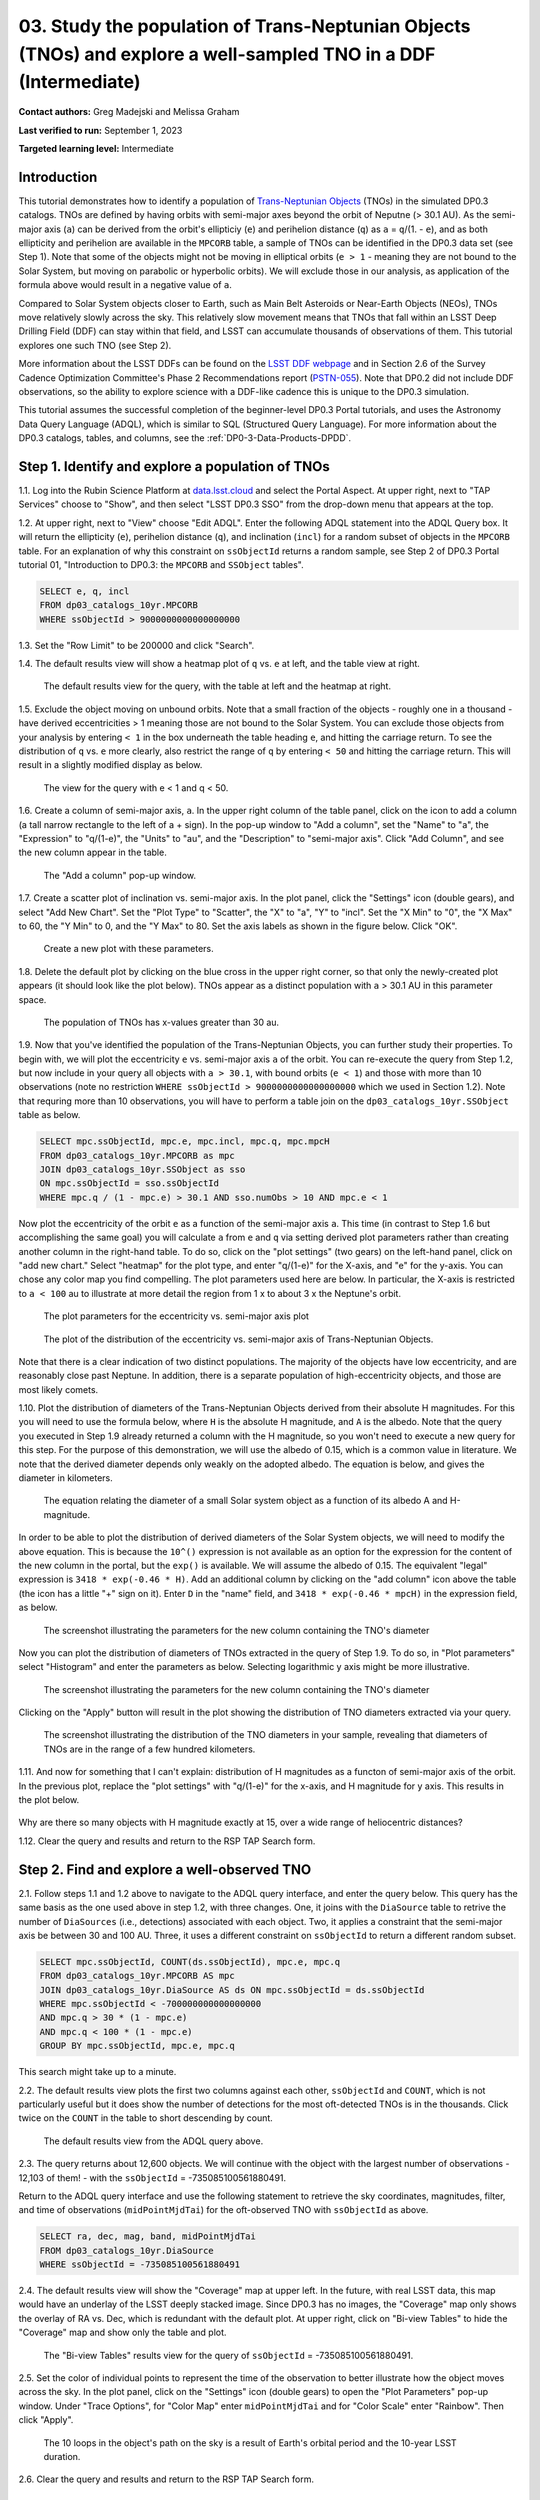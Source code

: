 .. Review the README on instructions to contribute.
.. Review the style guide to keep a consistent approach to the documentation.
.. Static objects, such as figures, should be stored in the _static directory. Review the _static/README on instructions to contribute.
.. Do not remove the comments that describe each section. They are included to provide guidance to contributors.
.. Do not remove other content provided in the templates, such as a section. Instead, comment out the content and include comments to explain the situation. For example:
	- If a section within the template is not needed, comment out the section title and label reference. Do not delete the expected section title, reference or related comments provided from the template.
    - If a file cannot include a title (surrounded by ampersands (#)), comment out the title from the template and include a comment explaining why this is implemented (in addition to applying the ``title`` directive).

.. This is the label that can be used for cross referencing this file.
.. Recommended title label format is "Directory Name"-"Title Name" -- Spaces should be replaced by hyphens.
.. _Tutorials-Examples-DP0-3-Portal-1:
.. Each section should include a label for cross referencing to a given area.
.. Recommended format for all labels is "Title Name"-"Section Name" -- Spaces should be replaced by hyphens.
.. To reference a label that isn't associated with an reST object such as a title or figure, you must include the link and explicit title using the syntax :ref:`link text <label-name>`.
.. A warning will alert you of identical labels during the linkcheck process.


#################################################################################################################
03. Study the population of Trans-Neptunian Objects (TNOs) and explore a well-sampled TNO in a DDF (Intermediate)
#################################################################################################################

.. This section should provide a brief, top-level description of the page.

**Contact authors:** Greg Madejski and Melissa Graham

**Last verified to run:** September 1, 2023

**Targeted learning level:** Intermediate


.. _DP0-3-Portal-3-Intro:

Introduction
============

This tutorial demonstrates how to identify a population of `Trans-Neptunian Objects <https://en.wikipedia.org/wiki/Trans-Neptunian_object>`_ 
(TNOs) in the simulated DP0.3 catalogs.
TNOs are defined by having orbits with semi-major axes beyond the orbit of Neputne (> 30.1 AU).
As the semi-major axis (``a``) can be derived from the orbit's ellipticiy (``e``) and perihelion distance (``q``) as
``a`` = ``q``/(1. - ``e``), and as both ellipticity and perihelion are available in the ``MPCORB`` table,
a sample of TNOs can be identified in the DP0.3 data set (see Step 1).  
Note that some of the objects might not be moving in elliptical orbits (``e > 1`` - meaning they are not bound to the Solar System, but moving on parabolic or hyperbolic orbits).  
We will exclude those in our analysis, as application of the formula above would result in a negative value of ``a``.  

Compared to Solar System objects closer to Earth, such as Main Belt Asteroids or Near-Earth Objects (NEOs),
TNOs move relatively slowly across the sky.
This relatively slow movement means that TNOs that fall within an LSST Deep Drilling Field (DDF) can stay within that
field, and LSST can accumulate thousands of observations of them.
This tutorial explores one such TNO (see Step 2).

More information about the LSST DDFs can be found on the `LSST DDF webpage <https://www.lsst.org/scientists/survey-design/ddf>`_
and in Section 2.6 of the Survey Cadence Optimization Committee's Phase 2 Recommendations report 
(`PSTN-055 <https://pstn-055.lsst.io/>`_).
Note that DP0.2 did not include DDF observations, so the ability to explore science with a DDF-like cadence this is unique to the DP0.3 simulation.

This tutorial assumes the successful completion of the beginner-level DP0.3 Portal tutorials,
and uses the Astronomy Data Query Language (ADQL), which is similar to SQL (Structured Query Language).
For more information about the DP0.3 catalogs, tables, and columns, see the :ref:`DP0-3-Data-Products-DPDD`.  

.. _DP0-3-Portal-3-Step-1:

Step 1. Identify and explore a population of TNOs
=================================================

1.1. Log into the Rubin Science Platform at `data.lsst.cloud <https://data.lsst.cloud>`_ and select the Portal Aspect.
At upper right, next to "TAP Services" choose to "Show", and then select "LSST DP0.3 SSO" from the drop-down menu that appears at the top.

1.2. At upper right, next to "View" choose "Edit ADQL".
Enter the following ADQL statement into the ADQL Query box.
It will return the ellipticity (``e``), perihelion distance (``q``), and inclination (``incl``) for a
random subset of objects in the ``MPCORB`` table.
For an explanation of why this constraint on ``ssObjectId`` returns a random sample, see Step 2 of
DP0.3 Portal tutorial 01, "Introduction to DP0.3: the ``MPCORB`` and ``SSObject`` tables".

.. code-block:: SQL 

    SELECT e, q, incl 
    FROM dp03_catalogs_10yr.MPCORB 
    WHERE ssObjectId > 9000000000000000000 


1.3. Set the "Row Limit" to be 200000 and click "Search".


1.4. The default results view will show a heatmap plot of ``q`` vs. ``e`` at left, and the table view at right.

.. figure:: /_static/portal_tut03_step01a.png
    :width: 600
    :name: portal_tut03_step01a
    :alt: A screenshot of the default results view for the query.

    The default results view for the query, with the table at left and the heatmap at right.  


1.5.  Exclude the object moving on unbound orbits.  
Note that a small fraction of the objects - roughly one in a thousand - have derived eccentricities > 1 meaning those are not bound to the Solar System.  
You can exclude those objects from your analysis by entering ``< 1`` in the box underneath the table heading ``e``, and hitting the carriage return.  
To see the distribution of ``q`` vs. ``e`` more clearly, also restrict the range of ``q`` by entering ``< 50`` and hitting the carriage return.  
This will result in a slightly modified display as below.  

.. figure:: /_static/portal_tut03_step01b.png
    :width: 600
    :name: portal_tut03_step01b
    :alt: A screenshot of the default results view for the modified query.

    The view for the query with e < 1 and q < 50.  


1.6. Create a column of semi-major axis, ``a``.
In the upper right column of the table panel, click on the icon to add a column (a tall narrow rectangle to the left of a + sign).
In the pop-up window to "Add a column", set the "Name" to "a", the "Expression" to "q/(1-e)", the "Units" to "au",
and the "Description" to "semi-major axis".  
Click "Add Column", and see the new column appear in the table.

.. figure:: /_static/portal_tut03_step01c.png
    :width: 400
    :name: portal_tut03_step01c
    :alt: A screenshot of the pop-up window to add a column.

    The "Add a column" pop-up window.  


1.7. Create a scatter plot of inclination vs. semi-major axis.
In the plot panel, click the "Settings" icon (double gears), and select "Add New Chart".
Set the "Plot Type" to "Scatter", the "X" to "a", "Y" to "incl".
Set the "X Min" to "0", the "X Max" to 60, the "Y Min" to 0, and the "Y Max" to 80.
Set the axis labels as shown in the figure below.
Click "OK".

.. figure:: /_static/portal_tut03_step01d.png
    :width: 400
    :name: portal_tut03_step01d
    :alt: A screenshot of the plot parameters pop-up window.

    Create a new plot with these parameters.


1.8. Delete the default plot by clicking on the blue cross in the upper right corner, so that only the newly-created plot appears (it should look like the plot below).
TNOs appear as a distinct population with ``a`` > 30.1 AU in this parameter space.

.. figure:: /_static/portal_tut03_step01e.png
    :width: 600
    :name: portal_tut03_step01e
    :alt: A screenshot of the inclination versus semi-major axis plot, showing a clear population of TNOs.

    The population of TNOs has x-values greater than 30 au.


1.9.  Now that you've identified the population of the Trans-Neptunian Objects, you can further study their properties.  
To begin with, we will plot the eccentricity ``e`` vs. semi-major axis ``a`` of the orbit.  
You can re-execute the query from Step 1.2, but now include in your query all objects with ``a > 30.1``, with bound orbits (``e < 1``) and those with more than 10 observations 
(note no restriction ``WHERE ssObjectId > 9000000000000000000`` which we used in Section 1.2).  
Note that requring more than 10 observations, you will have to perform a table join on the ``dp03_catalogs_10yr.SSObject`` table as below.  

.. code-block:: SQL 

    SELECT mpc.ssObjectId, mpc.e, mpc.incl, mpc.q, mpc.mpcH 
    FROM dp03_catalogs_10yr.MPCORB as mpc 
    JOIN dp03_catalogs_10yr.SSObject as sso 
    ON mpc.ssObjectId = sso.ssObjectId 
    WHERE mpc.q / (1 - mpc.e) > 30.1 AND sso.numObs > 10 AND mpc.e < 1 

Now plot the eccentricity of the orbit ``e`` as a function of the semi-major axis ``a``.  
This time (in contrast to Step 1.6 but accomplishing the same goal) you will calculate ``a`` from ``e`` and ``q`` via 
setting derived plot parameters rather than creating another column in the right-hand table.  
To do so, click on the "plot settings" (two gears) on the left-hand panel, click on "add new chart."  
Select "heatmap" for the plot type, and enter "q/(1-e)" for the X-axis, and "e" for the y-axis.  You can chose any color map you find compelling.  
The plot parameters used here are below.  
In particular, the X-axis is restricted to ``a < 100`` au to illustrate at more detail the region from 1 x to about 3 x the Neptune's orbit.  

.. figure:: /_static/portal_tut03_step01f.png
    :width: 400
    :name: portal_tut03_step01f
    :alt: A screenshot of the plot parameters for the eccentricity vs. semi-major axis plot 

    The plot parameters for the eccentricity vs. semi-major axis plot 

.. figure:: /_static/portal_tut03_step01g.png
    :width: 600
    :name: portal_tut03_step01g
    :alt: A screenshot of the plot of the eccentricity vs. semi-major axis 

    The plot of the distribution of the eccentricity vs. semi-major axis of Trans-Neptunian Objects.  

Note that there is a clear indication of two distinct populations.  
The majority of the objects have low eccentricity, and are reasonably close past Neptune.  
In addition, there is a separate population of high-eccentricity objects, and those are most likely comets.  


1.10.  Plot the distribution of diameters of the Trans-Neptunian Objects derived from their absolute H magnitudes. 
For this you will need to use the formula below, where ``H`` is the absolute H magnitude, and ``A`` is the albedo.  
Note that the query you executed in Step 1.9 already returned a column with the H magnitude, so you won't need to execute a new query for this step.  
For the purpose of this demonstration, we will use the albedo of 0.15, which is a common value in literature.  
We note that the derived diameter depends only weakly on the adopted albedo.  
The equation is below, and gives the diameter in kilometers.  

.. figure:: /_static/portal_tut03_step01h.png
    :width: 400
    :name: portal_tut03_step01h
    :alt: The equation relating the diameter of a small Solar system object as a function of its albedo and H-magnitude

    The equation relating the diameter of a small Solar system object as a function of its albedo A and H-magnitude.  

In order to be able to plot the distribution of derived diameters of the Solar System objects, we will need to modify the above equation.  
This is because the ``10^()`` expression is not available as an option for the expression for the content of the new column in the portal, but the ``exp()`` is available.  
We will assume the albedo of 0.15.  
The equivalent "legal" expression is ``3418 * exp(-0.46 * H)``.  
Add an additional column by clicking on the "add column" icon above the table (the icon has a little "+" sign on it).  
Enter ``D`` in the "name" field, and ``3418 * exp(-0.46 * mpcH)`` in the expression field, as below.  

.. figure:: /_static/portal_tut03_step01j.png
    :width: 400
    :name: portal_tut03_step01j
    :alt: screenshot illustrating the expression needed to make the new column containing the diameter of the TNO

    The screenshot illustrating the parameters for the new column containing the TNO's diameter

Now you can plot the distribution of diameters of TNOs extracted in the query of Step 1.9.  
To do so, in "Plot parameters" select "Histogram" and enter the parameters as below.  
Selecting logarithmic y axis might be more illustrative.  

.. figure:: /_static/portal_tut03_step01k.png
    :width: 400
    :name: portal_tut03_step01k
    :alt: screenshot illustrating the plot parameters for displaying the distribution of TNO's diameters

    The screenshot illustrating the parameters for the new column containing the TNO's diameter

Clicking on the "Apply" button will result in the plot showing the distribution of TNO diameters extracted via your query.  

.. figure:: /_static/portal_tut03_step01l.png
    :width: 600
    :name: portal_tut03_step01l
    :alt: screenshot illustrating the distribution of TNO's diameters

    The screenshot illustrating the distribution of the TNO diameters in your sample, revealing that diameters of TNOs are in the range of a few hundred kilometers.  


1.11.  And now for something that I can't explain:  distribution of H magnitudes as a functon of semi-major axis of the orbit.  
In the previous plot, replace the "plot settings" with "q/(1-e)" for the x-axis, and H magnitude for y axis.  This results in the plot below.    

.. figure:: /_static/portal_tut03_step01m.png
    :width: 600
    :name: portal_tut03_step01m
    :alt: A screenshot of the plot of H magnitude vs. semi-major axis 

Why are there so many objects with H magnitude exactly at 15, over a wide range of heliocentric distances?  


1.12. Clear the query and results and return to the RSP TAP Search form.

.. _DP0-3-Portal-3-Step-2:

Step 2. Find and explore a well-observed TNO
============================================

2.1. Follow steps 1.1 and 1.2 above to navigate to the ADQL query interface, and enter the query below.
This query has the same basis as the one used above in step 1.2, with three changes.
One, it joins with the ``DiaSource`` table to retrive the number of ``DiaSources`` (i.e., detections) associated with each object.
Two, it applies a constraint that the semi-major axis be between 30 and 100 AU.
Three, it uses a different constraint on ``ssObjectId`` to return a different random subset.

.. code-block:: SQL 

    SELECT mpc.ssObjectId, COUNT(ds.ssObjectId), mpc.e, mpc.q 
    FROM dp03_catalogs_10yr.MPCORB AS mpc 
    JOIN dp03_catalogs_10yr.DiaSource AS ds ON mpc.ssObjectId = ds.ssObjectId 
    WHERE mpc.ssObjectId < -700000000000000000 
    AND mpc.q > 30 * (1 - mpc.e) 
    AND mpc.q < 100 * (1 - mpc.e) 
    GROUP BY mpc.ssObjectId, mpc.e, mpc.q 

This search might take up to a minute.  


2.2. The default results view plots the first two columns against each other, ``ssObjectId`` and ``COUNT``,
which is not particularly useful but it does show the number of detections for the most oft-detected TNOs 
is in the thousands.
Click twice on the ``COUNT`` in the table to short descending by count.

.. figure:: /_static/portal_tut03_step02a.png
    :width: 600
    :name: portal_tut03_step02a
    :alt: A screenshot of the default results view with the table sorted by count.

    The default results view from the ADQL query above.


2.3. The query returns about 12,600 objects.  
We will continue with the object with the largest number of observations - 12,103 of them! - with the ``ssObjectId`` = -735085100561880491.  

Return to the ADQL query interface and use the following statement to retrieve the sky coordinates, magnitudes, filter, and time of observations (``midPointMjdTai``) for 
the oft-observed TNO with ``ssObjectId`` as above.  

.. code-block:: SQL 

    SELECT ra, dec, mag, band, midPointMjdTai 
    FROM dp03_catalogs_10yr.DiaSource 
    WHERE ssObjectId = -735085100561880491


2.4. The default results view will show the "Coverage" map at upper left.
In the future, with real LSST data, this map would have an underlay of the LSST deeply stacked image. 
Since DP0.3 has no images, the "Coverage" map only shows the overlay of RA vs. Dec, which is redundant with the default plot.
At upper right, click on "Bi-view Tables" to hide the "Coverage" map and show only the table and plot.

.. figure:: /_static/portal_tut03_step02b.png
    :width: 600
    :name: portal_tut03_step02b
    :alt: The default results view after clicking on bi-view tables.

    The "Bi-view Tables" results view for the query of ``ssObjectId`` = -735085100561880491.


2.5. Set the color of individual points to represent the time of the observation to 
better illustrate how the object moves across the sky.
In the plot panel, click on the "Settings" icon (double gears) to open the "Plot Parameters"
pop-up window.
Under "Trace Options", for "Color Map" enter ``midPointMjdTai`` and for "Color Scale" enter "Rainbow".
Then click "Apply".

.. figure:: /_static/portal_tut03_step02c.png
    :width: 600
    :name: portal_tut03_step02c
    :alt: A screenshot of the plot of sky coordinates colored as a function of time.

    The 10 loops in the object's path on the sky is a result of Earth's orbital period and the 10-year LSST duration.


2.6. Clear the query and results and return to the RSP TAP Search form.

.. _DP0-3-Portal-3-Step-3:

Step 3. Plot the time-domain quantities for the TNO
===================================================

**Note** that no time domain evolution in object brightness was included in the DP0.3 simulation
(e.g., rotation curves for non-spherical objects, outgassing events).
All changes in the brightness of DP0.3 objects with time are due to changes in the 
distance and phase angle from Earth.

3.1. Execute the following ADQL query to retrieve the r-band magnitudes, phase angles,
heliocentric and topocentric distances, and time of the observations for the TNO.

.. code-block:: SQL 

    SELECT ds.mag, ds.band, ds.midPointMjdTai, 
    ss.phaseAngle, ss.topocentricDist, ss.heliocentricDist 
    FROM dp03_catalogs_10yr.DiaSource AS ds 
    JOIN dp03_catalogs_10yr.SSSource AS ss ON ds.diaSourceId = ss.diaSourceId
    WHERE ss.ssObjectId = -735085100561880491
    AND ds.band = 'r'

3.2. Use the plot "Settings" function to add new scatter plots showing the r-band magnitude and phase angle
as a function of time (right two plots, below), and see that these quantities are not correlated with time.
Add a new scatter plot showing the r-band magnitude as a function of phase angle, which are correlated.

.. figure:: /_static/portal_tut03_step03a.png
    :name: portal_tut03_step03a
    :width: 600
    :alt: A screenshot of three plots showing magnitude and phase angle are not correlated with time, and that magnitude is correlated with phase angle.

    Three plots demonstrating that magnitude and phase angle are correlated with each other, but not with time.

3.3.  Plot the topocentric and heliocentric distances of the object as a function of time.  
Here, you will use the columns in the table which you generated in Step 3.1.  
First, delete two of the the three plots prepared in Step 3.2 by clicking on the blue ``X`` in the upper right-hand part of the plot panels to make space for new plots.  
Then add a pair of new plots, clicking on the "plot settings."  
In both cases, enter ``midPointMjdTai`` for X-axis, but for Y axis - enter ``topocentricDist`` for one plot, and ``heliocentricDist`` for the other.  
After you remove the panel containing the plot made in the previous step, you will see the plots as below.  

.. figure:: /_static/portal_tut03_step03b.png
    :width: 600
    :name: portal_tut03_step03b
    :alt: A screenshot of two plots showing the heliocentric and topocentric distance of the trans-Neptunian object as a function of time.

    Note the periodic change of the topocentric distance with time resulting from the Earth's motion around the Sun - a different view of the same effect you saw in Step 2.5.  

.. _DP0-3-Portal-3-Step-4:

Step 4. Visualize the TNO's trajectory in 3-D 
=============================================

4.1.  Execute the query below to extract the helio- and topocentric distances of the TNO - so you can visualize its trajectory:  

.. code-block:: SQL 

    SELECT heliocentricX, heliocentricY, heliocentricZ,
    topocentricX, topocentricY, topocentricZ, ssObjectId
    FROM dp03_catalogs_10yr.SSSource
    WHERE ssObjectId = -735085100561880491

4.2.  Plot the heliocentric Z distance as a function of heliocentic X distance by clicking on the "plot setings" icon and selecting ``heliocenticZ`` for y and ``heliocentricY`` for x.  
Note that the object moves relatively slowly in heliocentric coordinate X (as well as in Y), covering only a few au in 10 years.  
This is expected given its distance from the Sun, which you saw in Step 3.  
Now observe that the object's trajectory is not constant in Z - and that means that its orbit is not in the plane of the Ecliptic.  
You can also plot the ``topocentricX`` vs. ``heliocentricX`` where you can clearly see the effect of position of the TNO on the sky as a result of Earth's orbital motion.  

 .. figure:: /_static/portal_tut03_step04a.png
    :name: portal_tut03_step04a
    :width: 600
    :alt: A screenshot of two plots showing the heliocentric and topocentric distance of the trans-Neptunian object as a function of time.

    Visualization of the TNO's trajectory

.. **FIND MORE INTERESTING THINGS TO DO AND EXPLORE WITH THIS TNO!**

.. **PLOT DISTANCES OVER TIME, OR MAYBE GET THE HELIO XYZ AND PLOT OUT ORBITAL ARCS, ETC.**

.. **CONSULT WITH ANDRES WHO IS WORKING ON A TNO NB**



.. _DP0-3-Portal-3-Step-5:

Step 5.  Exercises for the learner: 
===================================

(1) Plot the distribution of the objects you've made in Step 1.8 as a heatmap.  
Such a plot will show more clearly the density of the objects in the "a"  vs. "incl" plane.  

(2) Plot the histogram of the number of visits to the solar System objects in the ``dp03_catalogs.SSObject`` for objects observed more than 1000 times.  

(3) Repeat the steps above for another object with a large number of observations (say another one with ``numObs`` > 10,000).  

